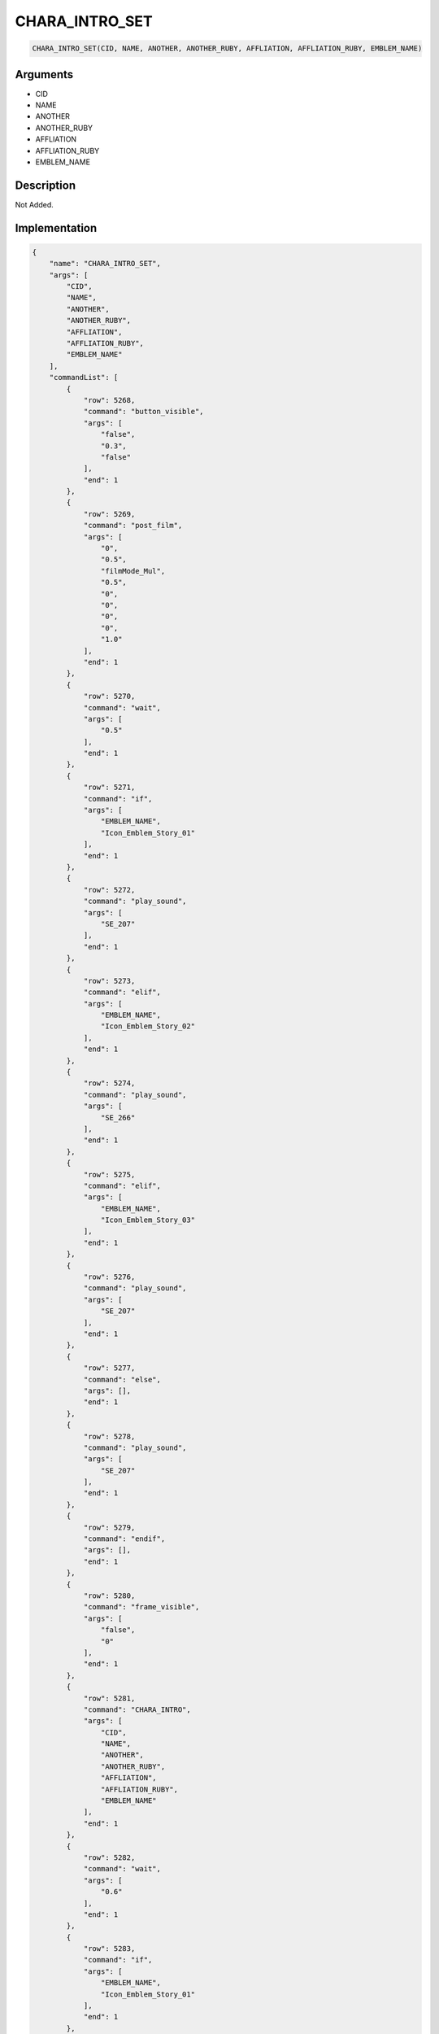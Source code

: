 .. _CHARA_INTRO_SET:

CHARA_INTRO_SET
========================

.. code-block:: text

	CHARA_INTRO_SET(CID, NAME, ANOTHER, ANOTHER_RUBY, AFFLIATION, AFFLIATION_RUBY, EMBLEM_NAME)


Arguments
------------

* CID
* NAME
* ANOTHER
* ANOTHER_RUBY
* AFFLIATION
* AFFLIATION_RUBY
* EMBLEM_NAME

Description
-------------

Not Added.

Implementation
-------------

.. code-block:: json

	{
	    "name": "CHARA_INTRO_SET",
	    "args": [
	        "CID",
	        "NAME",
	        "ANOTHER",
	        "ANOTHER_RUBY",
	        "AFFLIATION",
	        "AFFLIATION_RUBY",
	        "EMBLEM_NAME"
	    ],
	    "commandList": [
	        {
	            "row": 5268,
	            "command": "button_visible",
	            "args": [
	                "false",
	                "0.3",
	                "false"
	            ],
	            "end": 1
	        },
	        {
	            "row": 5269,
	            "command": "post_film",
	            "args": [
	                "0",
	                "0.5",
	                "filmMode_Mul",
	                "0.5",
	                "0",
	                "0",
	                "0",
	                "0",
	                "1.0"
	            ],
	            "end": 1
	        },
	        {
	            "row": 5270,
	            "command": "wait",
	            "args": [
	                "0.5"
	            ],
	            "end": 1
	        },
	        {
	            "row": 5271,
	            "command": "if",
	            "args": [
	                "EMBLEM_NAME",
	                "Icon_Emblem_Story_01"
	            ],
	            "end": 1
	        },
	        {
	            "row": 5272,
	            "command": "play_sound",
	            "args": [
	                "SE_207"
	            ],
	            "end": 1
	        },
	        {
	            "row": 5273,
	            "command": "elif",
	            "args": [
	                "EMBLEM_NAME",
	                "Icon_Emblem_Story_02"
	            ],
	            "end": 1
	        },
	        {
	            "row": 5274,
	            "command": "play_sound",
	            "args": [
	                "SE_266"
	            ],
	            "end": 1
	        },
	        {
	            "row": 5275,
	            "command": "elif",
	            "args": [
	                "EMBLEM_NAME",
	                "Icon_Emblem_Story_03"
	            ],
	            "end": 1
	        },
	        {
	            "row": 5276,
	            "command": "play_sound",
	            "args": [
	                "SE_207"
	            ],
	            "end": 1
	        },
	        {
	            "row": 5277,
	            "command": "else",
	            "args": [],
	            "end": 1
	        },
	        {
	            "row": 5278,
	            "command": "play_sound",
	            "args": [
	                "SE_207"
	            ],
	            "end": 1
	        },
	        {
	            "row": 5279,
	            "command": "endif",
	            "args": [],
	            "end": 1
	        },
	        {
	            "row": 5280,
	            "command": "frame_visible",
	            "args": [
	                "false",
	                "0"
	            ],
	            "end": 1
	        },
	        {
	            "row": 5281,
	            "command": "CHARA_INTRO",
	            "args": [
	                "CID",
	                "NAME",
	                "ANOTHER",
	                "ANOTHER_RUBY",
	                "AFFLIATION",
	                "AFFLIATION_RUBY",
	                "EMBLEM_NAME"
	            ],
	            "end": 1
	        },
	        {
	            "row": 5282,
	            "command": "wait",
	            "args": [
	                "0.6"
	            ],
	            "end": 1
	        },
	        {
	            "row": 5283,
	            "command": "if",
	            "args": [
	                "EMBLEM_NAME",
	                "Icon_Emblem_Story_01"
	            ],
	            "end": 1
	        },
	        {
	            "row": 5284,
	            "command": "set_BG_effect",
	            "args": [
	                "EFF_SCE_2D_CMN_110"
	            ],
	            "end": 1
	        },
	        {
	            "row": 5285,
	            "command": "elif",
	            "args": [
	                "EMBLEM_NAME",
	                "Icon_Emblem_Story_03"
	            ],
	            "end": 1
	        },
	        {
	            "row": 5286,
	            "command": "set_BG_effect",
	            "args": [
	                "EFF_SCE_2D_CMN_110"
	            ],
	            "end": 1
	        },
	        {
	            "row": 5287,
	            "command": "endif",
	            "args": [],
	            "end": 1
	        },
	        {
	            "row": 5288,
	            "command": "wait",
	            "args": [
	                "1.7"
	            ],
	            "end": 1
	        },
	        {
	            "row": 5289,
	            "command": "touch_wait",
	            "args": [],
	            "end": 1
	        },
	        {
	            "row": 5290,
	            "command": "NO_EFFECT",
	            "args": [],
	            "end": 1
	        },
	        {
	            "row": 5291,
	            "command": "chara_intro_end",
	            "args": [],
	            "end": 1
	        },
	        {
	            "row": 5292,
	            "command": "wait",
	            "args": [
	                "1.0"
	            ],
	            "end": 1
	        },
	        {
	            "row": 5293,
	            "command": "REMOVE_CHARA_INTRO",
	            "args": [],
	            "end": 1
	        },
	        {
	            "row": 5294,
	            "command": "frame_visible",
	            "args": [
	                "true",
	                "0"
	            ],
	            "end": 1
	        },
	        {
	            "row": 5295,
	            "command": "Reset",
	            "args": [
	                "0.5",
	                "0"
	            ],
	            "end": 1
	        },
	        {
	            "row": 5296,
	            "command": "wait",
	            "args": [
	                "0.5"
	            ],
	            "end": 1
	        },
	        {
	            "row": 5297,
	            "command": "button_visible",
	            "args": [
	                "false",
	                "0",
	                "true"
	            ],
	            "end": 1
	        }
	    ]
	}

Sample
-------------

.. code-block:: json

	{}

References
-------------
* :ref:`button_visible`
* :ref:`post_film`
* :ref:`wait`
* :ref:`play_sound`
* :ref:`frame_visible`
* :ref:`CHARA_INTRO`
* :ref:`set_BG_effect`
* :ref:`touch_wait`
* :ref:`NO_EFFECT`
* :ref:`chara_intro_end`
* :ref:`REMOVE_CHARA_INTRO`
* :ref:`Reset`
